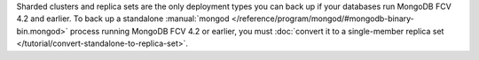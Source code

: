 Sharded clusters and replica sets are the only deployment types you can back up if
your databases run MongoDB FCV 4.2 and earlier. To back up a
standalone :manual:`mongod </reference/program/mongod/#mongodb-binary-bin.mongod>` process
running MongoDB FCV 4.2 or earlier, you must
:doc:`convert it to a single-member replica set </tutorial/convert-standalone-to-replica-set>`.
